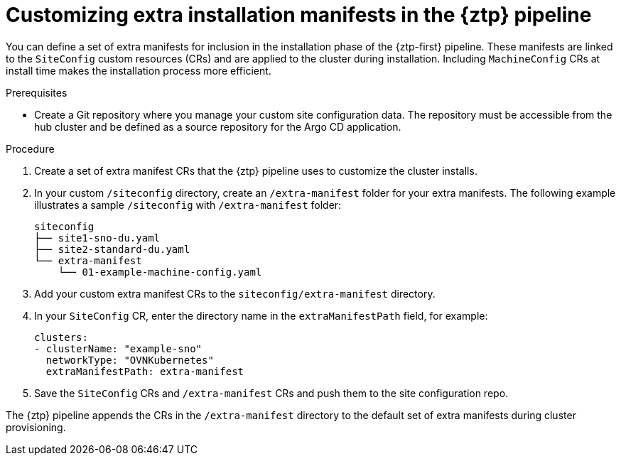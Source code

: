 // Module included in the following assemblies:
//
// * scalability_and_performance/ztp_far_edge/ztp-advanced-install-ztp.adoc

:_module-type: PROCEDURE
[id="ztp-customizing-the-install-extra-manifests_{context}"]
= Customizing extra installation manifests in the {ztp} pipeline

You can define a set of extra manifests for inclusion in the installation phase of the {ztp-first} pipeline. These manifests are linked to the `SiteConfig` custom resources (CRs) and are applied to the cluster during installation. Including `MachineConfig` CRs at install time makes the installation process more efficient.

.Prerequisites

* Create a Git repository where you manage your custom site configuration data. The repository must be accessible from the hub cluster and be defined as a source repository for the Argo CD application.

.Procedure

. Create a set of extra manifest CRs that the {ztp} pipeline uses to customize the cluster installs.

. In your custom `/siteconfig` directory, create an `/extra-manifest` folder for your extra manifests. The following example illustrates a sample `/siteconfig` with `/extra-manifest` folder:
+
[source,text]
----
siteconfig
├── site1-sno-du.yaml
├── site2-standard-du.yaml
└── extra-manifest
    └── 01-example-machine-config.yaml
----

. Add your custom extra manifest CRs to the `siteconfig/extra-manifest` directory.

. In your `SiteConfig` CR, enter the directory name in the `extraManifestPath` field, for example:
+
[source,yaml]
----
clusters:
- clusterName: "example-sno"
  networkType: "OVNKubernetes"
  extraManifestPath: extra-manifest
----

. Save the `SiteConfig` CRs  and `/extra-manifest` CRs and push them to the site configuration repo.

The {ztp} pipeline appends the CRs in the `/extra-manifest` directory to the default set of extra manifests during cluster provisioning.
